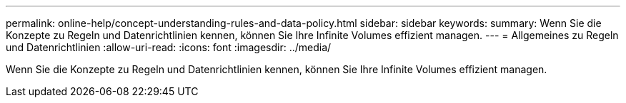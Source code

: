 ---
permalink: online-help/concept-understanding-rules-and-data-policy.html 
sidebar: sidebar 
keywords:  
summary: Wenn Sie die Konzepte zu Regeln und Datenrichtlinien kennen, können Sie Ihre Infinite Volumes effizient managen. 
---
= Allgemeines zu Regeln und Datenrichtlinien
:allow-uri-read: 
:icons: font
:imagesdir: ../media/


[role="lead"]
Wenn Sie die Konzepte zu Regeln und Datenrichtlinien kennen, können Sie Ihre Infinite Volumes effizient managen.

